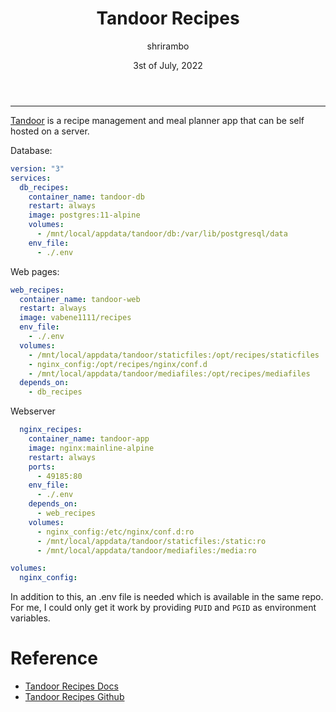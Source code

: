 #+TITLE: Tandoor Recipes
#+AUTHOR: shrirambo
#+DATE: 3st of July, 2022
#+OPTIONS: tex:t toc:nil

------
[[https://docs.tandoor.dev][Tandoor]] is a recipe management and meal planner app that can be self hosted on a server. 

Database:
#+BEGIN_SRC yaml :tangle docker-compose.yml
version: "3"
services:
  db_recipes:
    container_name: tandoor-db
    restart: always
    image: postgres:11-alpine
    volumes:
      - /mnt/local/appdata/tandoor/db:/var/lib/postgresql/data
    env_file:
      - ./.env
#+END_SRC

Web pages:
#+BEGIN_SRC yaml :tangle docker-compose.yml
  web_recipes:
    container_name: tandoor-web
    restart: always
    image: vabene1111/recipes
    env_file:
      - ./.env
    volumes:
      - /mnt/local/appdata/tandoor/staticfiles:/opt/recipes/staticfiles
      - nginx_config:/opt/recipes/nginx/conf.d
      - /mnt/local/appdata/tandoor/mediafiles:/opt/recipes/mediafiles
    depends_on:
      - db_recipes
#+END_SRC

Webserver 
#+BEGIN_SRC yaml :tangle docker-compose.yml
  nginx_recipes:
    container_name: tandoor-app
    image: nginx:mainline-alpine
    restart: always
    ports:
      - 49185:80
    env_file:
      - ./.env
    depends_on:
      - web_recipes
    volumes:
      - nginx_config:/etc/nginx/conf.d:ro
      - /mnt/local/appdata/tandoor/staticfiles:/static:ro
      - /mnt/local/appdata/tandoor/mediafiles:/media:ro
      
volumes:
  nginx_config:
#+END_SRC

In addition to this, an .env file is needed which is available in the same repo. For me, I could only get it work by providing ~PUID~ and ~PGID~ as environment variables.

* Reference
+ [[https://docs.tandoor.dev][Tandoor Recipes Docs]]
+ [[https://github.com/TandoorRecipes/recipes][Tandoor Recipes Github]]

